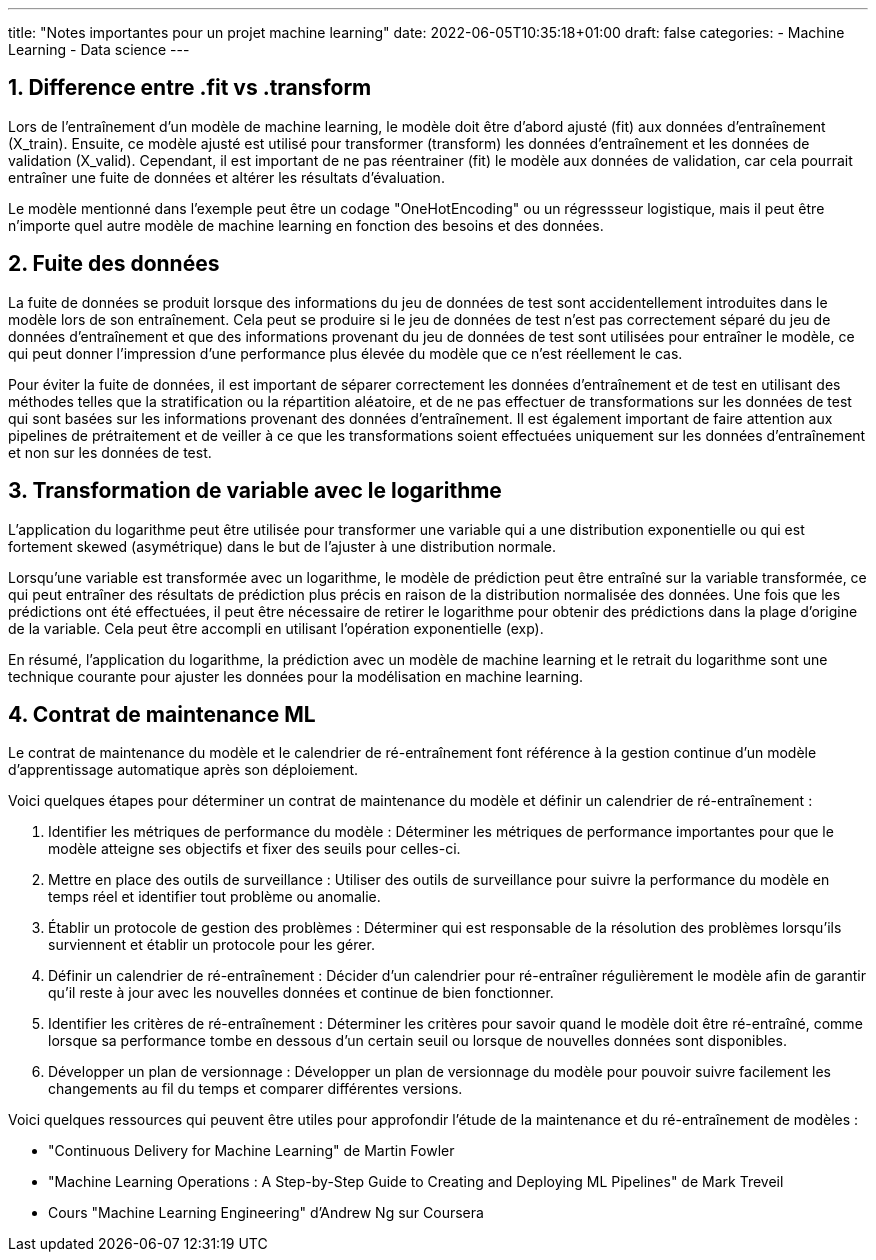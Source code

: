 ---
title: "Notes importantes pour un projet machine learning"
date: 2022-06-05T10:35:18+01:00
draft: false
categories:
    - Machine Learning
    - Data science
---

:sectnums:
:toc:
:toc-title: Sommaire

== Difference entre .fit vs .transform

Lors de l'entraînement d'un modèle de machine learning, le modèle doit être d'abord ajusté (fit) aux données d'entraînement (X_train). Ensuite, ce modèle ajusté est utilisé pour transformer (transform) les données d'entraînement et les données de validation (X_valid). Cependant, il est important de ne pas réentrainer (fit) le modèle aux données de validation, car cela pourrait entraîner une fuite de données et altérer les résultats d'évaluation.

Le modèle mentionné dans l'exemple peut être un codage "OneHotEncoding" ou un régressseur logistique, mais il peut être n'importe quel autre modèle de machine learning en fonction des besoins et des données.

== Fuite des données

La fuite de données se produit lorsque des informations du jeu de données de test sont accidentellement introduites dans le modèle lors de son entraînement. Cela peut se produire si le jeu de données de test n'est pas correctement séparé du jeu de données d'entraînement et que des informations provenant du jeu de données de test sont utilisées pour entraîner le modèle, ce qui peut donner l'impression d'une performance plus élevée du modèle que ce n'est réellement le cas.

Pour éviter la fuite de données, il est important de séparer correctement les données d'entraînement et de test en utilisant des méthodes telles que la stratification ou la répartition aléatoire, et de ne pas effectuer de transformations sur les données de test qui sont basées sur les informations provenant des données d'entraînement. Il est également important de faire attention aux pipelines de prétraitement et de veiller à ce que les transformations soient effectuées uniquement sur les données d'entraînement et non sur les données de test.

== Transformation de variable avec le logarithme

L'application du logarithme peut être utilisée pour transformer une variable qui a une distribution exponentielle ou qui est fortement skewed (asymétrique) dans le but de l'ajuster à une distribution normale.

Lorsqu'une variable est transformée avec un logarithme, le modèle de prédiction peut être entraîné sur la variable transformée, ce qui peut entraîner des résultats de prédiction plus précis en raison de la distribution normalisée des données. Une fois que les prédictions ont été effectuées, il peut être nécessaire de retirer le logarithme pour obtenir des prédictions dans la plage d'origine de la variable. Cela peut être accompli en utilisant l'opération exponentielle (exp).

En résumé, l'application du logarithme, la prédiction avec un modèle de machine learning et le retrait du logarithme sont une technique courante pour ajuster les données pour la modélisation en machine learning.


== Contrat de maintenance ML

Le contrat de maintenance du modèle et le calendrier de ré-entraînement font référence à la gestion continue d'un modèle d'apprentissage automatique après son déploiement. 

Voici quelques étapes pour déterminer un contrat de maintenance du modèle et définir un calendrier de ré-entraînement :

. Identifier les métriques de performance du modèle : Déterminer les métriques de performance importantes pour que le modèle atteigne ses objectifs et fixer des seuils pour celles-ci.
. Mettre en place des outils de surveillance : Utiliser des outils de surveillance pour suivre la performance du modèle en temps réel et identifier tout problème ou anomalie.
. Établir un protocole de gestion des problèmes : Déterminer qui est responsable de la résolution des problèmes lorsqu'ils surviennent et établir un protocole pour les gérer.
. Définir un calendrier de ré-entraînement : Décider d'un calendrier pour ré-entraîner régulièrement le modèle afin de garantir qu'il reste à jour avec les nouvelles données et continue de bien fonctionner.
. Identifier les critères de ré-entraînement : Déterminer les critères pour savoir quand le modèle doit être ré-entraîné, comme lorsque sa performance tombe en dessous d'un certain seuil ou lorsque de nouvelles données sont disponibles.
. Développer un plan de versionnage : Développer un plan de versionnage du modèle pour pouvoir suivre facilement les changements au fil du temps et comparer différentes versions.

Voici quelques ressources qui peuvent être utiles pour approfondir l'étude de la maintenance et du ré-entraînement de modèles :

* "Continuous Delivery for Machine Learning" de Martin Fowler
* "Machine Learning Operations : A Step-by-Step Guide to Creating and Deploying ML Pipelines" de Mark Treveil
* Cours "Machine Learning Engineering" d'Andrew Ng sur Coursera